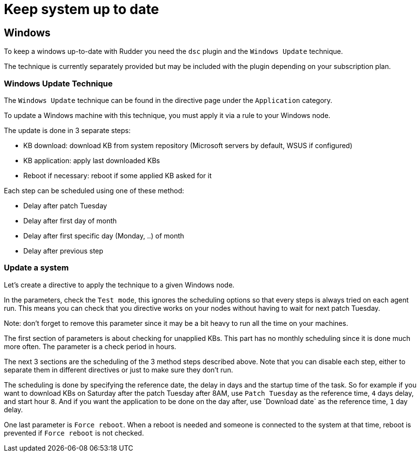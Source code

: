 = Keep system up to date

== Windows

To keep a windows up-to-date with Rudder you need the `dsc` plugin and the `Windows Update` technique.

The technique is currently separately provided but may be included with the plugin depending on your subscription plan.

=== Windows Update Technique

The `Windows Update` technique can be found in the directive page under the `Application` category.

To update a Windows machine with this technique, you must apply it via a rule to your Windows node.

The update is done in 3 separate steps:

- KB download: download KB from system repository (Microsoft servers by default, WSUS if configured)

- KB application: apply last downloaded KBs

- Reboot if necessary: reboot if some applied KB asked for it


Each step can be scheduled using one of these method:

- Delay after patch Tuesday

- Delay after first day of month

- Delay after first specific day (Monday, ..) of month

- Delay after previous step


=== Update a system

Let's create a directive to apply the technique to a given Windows node.

In the parameters, check the `Test mode`, this ignores the scheduling options so that every steps is always tried on each agent run.
This means you can check that you directive works on your nodes without having to wait for next patch Tuesday.

Note: don't forget to remove this parameter since it may be a bit heavy to run all the time on your machines.

The first section of parameters is about checking for unapplied KBs. This part has no monthly scheduling since it is done much more often.
The parameter is a check period in hours.

The next 3 sections are the scheduling of the 3 method steps described above.
Note that you can disable each step, either to separate them in different directives or just to make sure they don't run.

The scheduling is done by specifying the reference date, the delay in days and the startup time of the task.
So for example if you want to download KBs on Saturday after the patch Tuesday after 8AM, use `Patch Tuesday` as the reference time, `4` days delay, and start hour `8`.
And if you want the application to be done on the day after, use ̀`Download date` as the reference time, `1` day delay.

One last parameter is `Force reboot`. When a reboot is needed and someone is connected to the system at that time, reboot is prevented if `Force reboot` is not checked.



